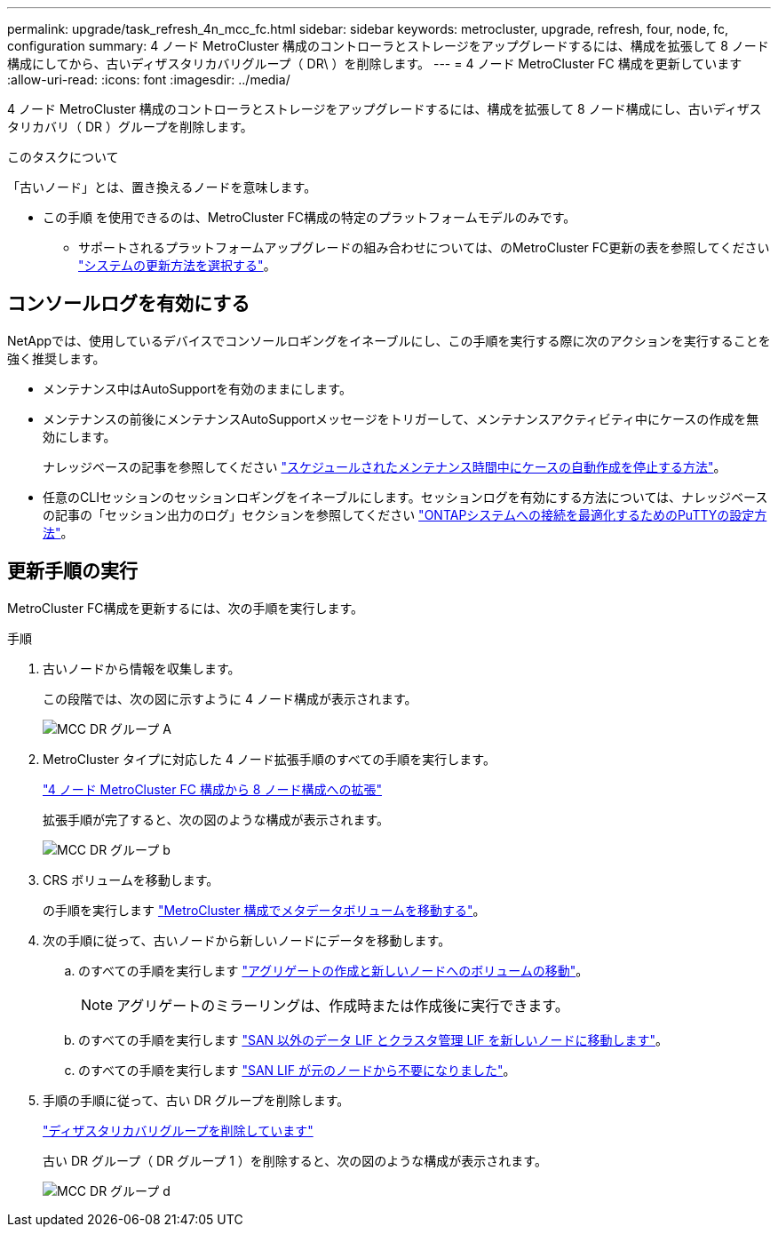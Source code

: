---
permalink: upgrade/task_refresh_4n_mcc_fc.html 
sidebar: sidebar 
keywords: metrocluster, upgrade, refresh, four, node, fc, configuration 
summary: 4 ノード MetroCluster 構成のコントローラとストレージをアップグレードするには、構成を拡張して 8 ノード構成にしてから、古いディザスタリカバリグループ（ DR\ ）を削除します。 
---
= 4 ノード MetroCluster FC 構成を更新しています
:allow-uri-read: 
:icons: font
:imagesdir: ../media/


[role="lead"]
4 ノード MetroCluster 構成のコントローラとストレージをアップグレードするには、構成を拡張して 8 ノード構成にし、古いディザスタリカバリ（ DR ）グループを削除します。

.このタスクについて
「古いノード」とは、置き換えるノードを意味します。

* この手順 を使用できるのは、MetroCluster FC構成の特定のプラットフォームモデルのみです。
+
** サポートされるプラットフォームアップグレードの組み合わせについては、のMetroCluster FC更新の表を参照してください link:../upgrade/concept_choosing_tech_refresh_mcc.html#supported-metrocluster-fc-tech-refresh-combinations["システムの更新方法を選択する"]。






== コンソールログを有効にする

NetAppでは、使用しているデバイスでコンソールロギングをイネーブルにし、この手順を実行する際に次のアクションを実行することを強く推奨します。

* メンテナンス中はAutoSupportを有効のままにします。
* メンテナンスの前後にメンテナンスAutoSupportメッセージをトリガーして、メンテナンスアクティビティ中にケースの作成を無効にします。
+
ナレッジベースの記事を参照してください link:https://kb.netapp.com/Support_Bulletins/Customer_Bulletins/SU92["スケジュールされたメンテナンス時間中にケースの自動作成を停止する方法"^]。

* 任意のCLIセッションのセッションロギングをイネーブルにします。セッションログを有効にする方法については、ナレッジベースの記事の「セッション出力のログ」セクションを参照してください link:https://kb.netapp.com/on-prem/ontap/Ontap_OS/OS-KBs/How_to_configure_PuTTY_for_optimal_connectivity_to_ONTAP_systems["ONTAPシステムへの接続を最適化するためのPuTTYの設定方法"^]。




== 更新手順の実行

MetroCluster FC構成を更新するには、次の手順を実行します。

.手順
. 古いノードから情報を収集します。
+
この段階では、次の図に示すように 4 ノード構成が表示されます。

+
image::../media/mcc_dr_group_a.png[MCC DR グループ A]

. MetroCluster タイプに対応した 4 ノード拡張手順のすべての手順を実行します。
+
link:task_expand_a_four_node_mcc_fc_configuration_to_an_eight_node_configuration.html["4 ノード MetroCluster FC 構成から 8 ノード構成への拡張"^]

+
拡張手順が完了すると、次の図のような構成が表示されます。

+
image::../media/mcc_dr_group_b.png[MCC DR グループ b]

. CRS ボリュームを移動します。
+
の手順を実行します link:https://docs.netapp.com/us-en/ontap-metrocluster/upgrade/task_move_a_metadata_volume_in_mcc_configurations.html["MetroCluster 構成でメタデータボリュームを移動する"^]。

. 次の手順に従って、古いノードから新しいノードにデータを移動します。
+
.. のすべての手順を実行します https://docs.netapp.com/us-en/ontap-systems-upgrade/upgrade/upgrade-create-aggregate-move-volumes.html["アグリゲートの作成と新しいノードへのボリュームの移動"^]。
+

NOTE: アグリゲートのミラーリングは、作成時または作成後に実行できます。

.. のすべての手順を実行します https://docs.netapp.com/us-en/ontap-systems-upgrade/upgrade/upgrade-move-lifs-to-new-nodes.html["SAN 以外のデータ LIF とクラスタ管理 LIF を新しいノードに移動します"^]。
.. のすべての手順を実行します https://docs.netapp.com/us-en/ontap-systems-upgrade/upgrade/upgrade-delete-san-lifs.html["SAN LIF が元のノードから不要になりました"^]。


. 手順の手順に従って、古い DR グループを削除します。
+
link:concept_removing_a_disaster_recovery_group.html["ディザスタリカバリグループを削除しています"^]

+
古い DR グループ（ DR グループ 1 ）を削除すると、次の図のような構成が表示されます。

+
image::../media/mcc_dr_group_d.png[MCC DR グループ d]


